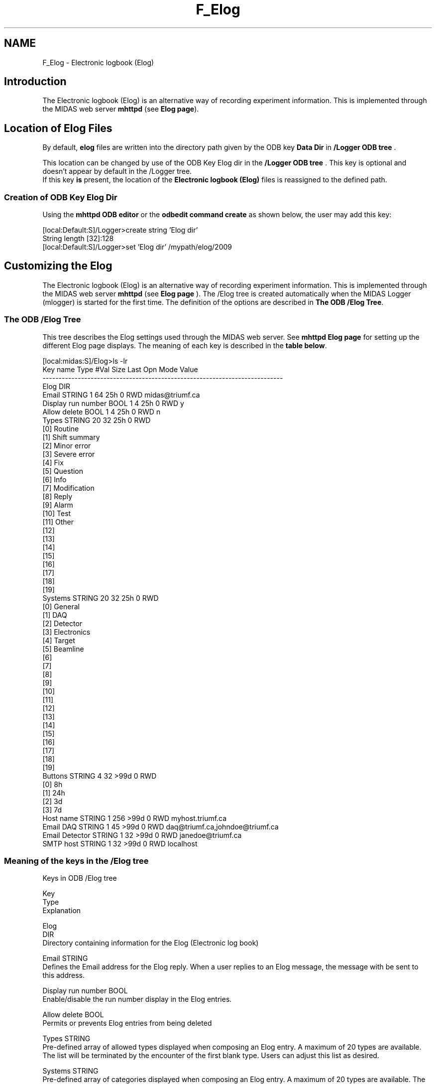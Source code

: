 .TH "F_Elog" 3 "31 May 2012" "Version 2.3.0-0" "Midas" \" -*- nroff -*-
.ad l
.nh
.SH NAME
F_Elog \- Electronic logbook (Elog) 

.br
 
.PP

.br
   
.SH "Introduction"
.PP
The Electronic logbook (Elog) is an alternative way of recording experiment information. This is implemented through the MIDAS web server \fBmhttpd\fP (see \fBElog page\fP).
.SH "Location of Elog Files"
.PP
  By default, \fBelog\fP files are written into the directory path given by the ODB key \fBData Dir\fP in \fB/Logger ODB tree\fP .
.PP
This location can be changed by use of the ODB Key Elog dir in the \fB/Logger ODB tree\fP . This key is optional and doesn't appear by default in the /Logger tree. 
.br
 If this key \fBis\fP present, the location of the \fBElectronic logbook (Elog)\fP files is reassigned to the defined path.
.SS "Creation of ODB Key Elog Dir"
Using the \fBmhttpd ODB editor\fP or the \fBodbedit command create\fP as shown below, the user may add this key: 
.PP
.nf
[local:Default:S]/Logger>create string 'Elog dir'
String length [32]:128
[local:Default:S]/Logger>set 'Elog dir' /mypath/elog/2009

.fi
.PP
.PP

.br
 
.PP
 
.br
.SH "Customizing the Elog"
.PP
The Electronic logbook (Elog) is an alternative way of recording experiment information. This is implemented through the MIDAS web server \fBmhttpd\fP (see \fBElog page\fP ). The /Elog tree is created automatically when the MIDAS Logger (mlogger) is started for the first time. The definition of the options are described in \fBThe ODB /Elog Tree\fP.
.PP
 
.SS "The ODB /Elog Tree"
This tree describes the Elog settings used through the MIDAS web server. See \fBmhttpd Elog page\fP for setting up the different Elog page displays. The meaning of each key is described in the \fBtable below\fP.
.PP
.PP
.nf
[local:midas:S]/Elog>ls -lr
Key name                        Type    #Val  Size  Last Opn Mode Value
---------------------------------------------------------------------------
Elog                            DIR
   Email                       STRING  1     64    25h  0   RWD  midas@triumf.ca
    Display run number          BOOL    1     4     25h  0   RWD  y
    Allow delete                BOOL    1     4     25h  0   RWD  n
    Types                       STRING  20    32    25h  0   RWD  
                                        [0]             Routine
                                        [1]             Shift summary
                                        [2]             Minor error
                                        [3]             Severe error
                                        [4]             Fix
                                        [5]             Question
                                        [6]             Info
                                        [7]             Modification
                                        [8]             Reply
                                        [9]             Alarm
                                        [10]            Test
                                        [11]            Other
                                        [12]            
                                        [13]            
                                        [14]            
                                        [15]            
                                        [16]            
                                        [17]            
                                        [18]            
                                        [19]            
    Systems                     STRING  20    32    25h  0   RWD  
                                        [0]             General
                                        [1]             DAQ
                                        [2]             Detector
                                        [3]             Electronics
                                        [4]             Target
                                        [5]             Beamline
                                        [6]             
                                        [7]             
                                        [8]             
                                        [9]             
                                        [10]            
                                        [11]            
                                        [12]            
                                        [13]            
                                        [14]            
                                        [15]            
                                        [16]            
                                        [17]            
                                        [18]            
                                        [19]  
Buttons                         STRING  4     32    >99d 0   RWD  
                                        [0]             8h
                                        [1]             24h
                                        [2]             3d
                                        [3]             7d
Host name                       STRING  1     256   >99d 0   RWD  myhost.triumf.ca
Email DAQ                       STRING  1     45    >99d 0   RWD  daq@triumf.ca,johndoe@triumf.ca
Email Detector                  STRING  1     32    >99d 0   RWD  janedoe@triumf.ca
SMTP host                       STRING  1     32    >99d 0   RWD  localhost
.fi
.PP
.SS "Meaning of the keys in the /Elog tree"
Keys in ODB /Elog tree
.br
  
.PP
Key
.br
  Type
.br
  Explanation
.br
  
.PP
Elog  
.br
  DIR
.br
  Directory containing information for the Elog (Electronic log book)  
.PP

.br
    Email  STRING
.br
  Defines the Email address for the Elog reply. When a user replies to an Elog message, the message with be sent to this address.  
.PP

.br
   Display run number  BOOL
.br
  Enable/disable the run number display in the Elog entries.  
.PP

.br
   Allow delete  BOOL
.br
  Permits or prevents Elog entries from being deleted  
.PP

.br
   Types  STRING
.br
  Pre-defined array of allowed types displayed when composing an Elog entry. A maximum of 20 types are available. The list will be terminated by the encounter of the first blank type. Users can adjust this list as desired.  
.PP

.br
   Systems  STRING
.br
  Pre-defined array of categories displayed when composing an Elog entry. A maximum of 20 types are available. The list will be terminated by the encounter of the first blank type. Users can adjust this list as desired.  
.PP

.br
   Buttons  STRING
.br
  Permits the user to easily recall Elog messages for up to four possible time spans. The example above shows that all messages in the last 8 hours, 24 hours, 3 days or 7 days can be recalled by pressing the appropriate button.  
.PP

.br
   Host name  STRING
.br
  Host name  
.PP

.br
   Email DAQ  STRING
.br
  Optional field(s) created by user. It may be desirable that a person receives an email copy of all elog messages sent under a particular system type. The example shows that email copies of messages sent under the System types of 'DAQ' and 'Detector' will be sent to the addresses listed.  
.PP

.br
   SMTP host  STRING
.br
  Mail server address for routing the composed Elog message to the destination.  
.PP
Above: Explanation of keys in ODB /Elog tree 
.PP
The optional subtree /Elog/Forms is described on the \fBmhttpd Elog page\fP.
.PP

.br
 
.PP
 
.br
.PP
  
.SH "melog        - submits an entry to the Elog"
.PP
Electronic Log utility. Submit full Elog entry to the specified Elog port.
.PP
.IP "\(bu" 2
\fB Arguments \fP
.IP "  \(bu" 4
[-h ] : help
.IP "  \(bu" 4
[-h hostname ] : host name
.IP "  \(bu" 4
[-l exptname or logbook ]
.IP "  \(bu" 4
[-u username password ]
.IP "  \(bu" 4
[-f <attachment> ] : up to 10 files.
.IP "  \(bu" 4
-a <attribute>=<value> : up to 20 attributes. The attribute 'Author=...' must at least be present for submission of Elog.
.IP "  \(bu" 4
-m <textfile> | text> Arguments with blanks must be enclosed in quotes. The elog message can either be submitted on the command line or in a file with the -m flag. Multiple attributes and attachments can be supplied.
.PP

.PP
.PP
.IP "\(bu" 2
\fB Usage \fP By default the attributes are 'Author', 'Type', 'System' and 'Subject'. The 'Author' attribute has to be present in the elog command in order to successfully submit the message. If multiple attributes are required append before 'text' field the full specification of the attribute. In case of multiple attachements, only one '-f' is required followed by up to 10 file names. 
.PP
.nf
 >melog -h myhost -p 8081 -l myexpt -a author=pierre 'Just a elog message'
 >melog -h myhost -p 8081 -l myexpt -a author=pierre -f file2attach.txt \
                 'Just this message with an attachement'
 >melog -h myhost -p 8081 -l myexpt -a author=pierre -m file_containing_the_message.txt
 >melog -h myhost -p 8081 -l myexpt -a Author=pierre -a Type=routine -a system=general \
                 -a Subject='my test' 'A full Elog message'

.fi
.PP

.IP "\(bu" 2
\fB Remarks \fP none so far
.PP
.PP
.PP
 
